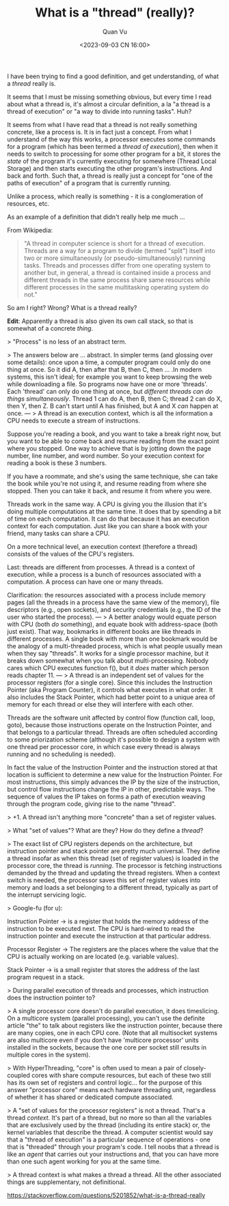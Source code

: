 #+TITLE: What is a "thread" (really)?
#+AUTHOR: Quan Vu
#+DATE: <2023-09-03 CN 16:00>

I have been trying to find a good definition, and get understanding, of what a
/thread/ really is.

It seems that I must be missing something obvious, but every time I read about
what a thread is, it's almost a circular definition, a la "a thread is a
thread of execution" or "a way to divide into running tasks". Huh?

It seems from what I have read that a thread is not really something concrete,
like a process is. It is in fact just a concept. From what I understand of the
way this works, a processor executes some commands for a program (which has
been termed a /thread of execution/), then when it needs to switch to processing
for some other program for a bit, it stores the /state/ of the program it's
currently executing for somewhere (Thread Local Storage) and then starts
executing the other program's instructions. And back and forth. Such that, a
thread is really just a concept for "one of the paths of execution" of a
program that is currently running.

Unlike a process, which really is something - it is a conglomeration of
resources, etc.

As an example of a definition that didn't really help me much ...

From Wikipedia:

#+begin_quote
"A thread in computer science is short for a thread of execution. Threads are
a way for a program to divide (termed "split") itself into two or more
simultaneously (or pseudo-simultaneously) running tasks. Threads and processes
differ from one operating system to another but, in general, a thread is
contained inside a process and different threads in the same process share
same resources while different processes in the same multitasking operating
system do not."
#+end_quote

So am I right? Wrong? What is a thread really?

*Edit*: Apparently a thread is also given its own call stack, so that is
 somewhat of a concrete /thing/.

> "Process" is no less of an abstract term.

> The answers below are ... abstract. In simpler terms (and glossing over some
  details): once upon a time, a computer program could only do one thing at
  once. So it did A, then after that B, then C, then ... .In modern systems,
  this isn't ideal; for example you want to keep browsing the web while
  downloading a file. So programs now have one or more 'threads'. Each
  'thread' can only do one thing at once, but /different threads can do things
  simultaneously/. Thread 1 can do A, then B, then C; thread 2 can do X, then
  Y, then Z. B can't start until A has finished, but A and X /can/ happen at
  once.
---
> A thread is an execution context, which is all the information a CPU needs
  to execute a stream of instructions.

Suppose you're reading a book, and you want to take a break right now, but you
want to be able to come back and resume reading from the exact point where you
stopped. One way to achieve that is by jotting down the page number, line
number, and word number. So your execution context for reading a book is these
3 numbers.

If you have a roommate, and she's using the same technique, she can take the
book while you're not using it, and resume reading from where she
stopped. Then you can take it back, and resume it from where you were.

Threads work in the same way. A CPU is giving you the illusion that it's doing
multiple computations at the same time. It does that by spending a bit of time
on each computation. It can do that because it has an execution context for
each computation. Just like you can share a book with your friend, many tasks
can share a CPU.

On a more technical level, an execution context (therefore a thread) consists
of the values of the CPU's registers.

Last: threads are different from processes. A thread is a context of
execution, while a process is a bunch of resources associated with a
computation. A process can have one or many threads.

Clarification: the resources associated with a process include memory pages
(all the threads in a process have the same view of the memory), file
descriptors (e.g., open sockets), and security credentials (e.g., the ID of
the user who started the process).
---
> A better analogy would equate person with CPU (both /do/ something), and
equate book with address-space (both just exist). That way, bookmarks in
different books are like threads in different processes. A single book with
more than one bookmark would be the analogy of a multi-threaded process, which
is what people usually mean when they say "threads". It works for a single
processor machine, but it breaks down somewhat when you talk about
multi-processing. Nobody cares which CPU executes function f(), but it /does/
matter which person reads chapter 11.
---
> A thread is an independent set of values for the processor registers (for a
single core). Since this includes the Instruction Pointer (aka Program
Counter), it controls what executes in what order. It also includes the Stack
Pointer, which had better point to a unique area of memory for each thread or
else they will interfere with each other.

Threads are the software unit affected by control flow (function call, loop,
goto), because those instructions operate on the Instruction Pointer, and that
belongs to a particular thread. Threads are often scheduled according to some
priorization scheme (although it's possible to design a system with one thread
per processor core, in which case every thread is always running and no
scheduling is needed).

In fact the value of the Instruction Pointer and the instruction stored at
that location is sufficient to determine a new value for the Instruction
Pointer. For most instructions, this simply advances the IP by the size of the
instruction, but control flow instructions change the IP in other, predictable
ways. The sequence of values the IP takes on forms a path of execution weaving
through the program code, giving rise to the name "thread".

> +1. A thread isn't anything more "concrete" than a set of register values.

> What "set of values"? What are they? How do they define a /thread/?

> The exact list of CPU registers depends on the architecture, but instruction
  pointer and stack pointer are pretty much universal. They define a thread
  insofar as when this thread (set of register values) is loaded in the
  processor core, the thread is /running/. The processor is fetching
  instructions demanded by the thread and updating the thread registers. When
  a context switch is needed, the processor saves this set of register values
  into memory and loads a set belonging to a different thread, typically as
  part of the interrupt servicing logic.

> Google-fu (for u): 

Instruction Pointer -> is a register that holds the
  memory address of the instruction to be executed next. The CPU is hard-wired
  to read the instruction pointer and execute the instruction at that
  particular address. 

Processor Register -> The registers are the places where the value that the
CPU is actually working on are located (e.g. variable values). 

Stack Pointer -> is a small register that stores the address of the last
program request in a stack.

> During parallel execution of threads and processes, which instruction does
  the instruction pointer to?

> A single processor core doesn't do parallel execution, it does
  timeslicing. On a multicore system (parallel processing), you can't use the
  definite article "the" to talk about registers like the instruction pointer,
  because there are many copies, one in each CPU core. (Note that all
  multisocket systems are also multicore even if you don't have 'multicore
  processor' units installed in the sockets, because the one core per socket
  still results in multiple cores in the system).

> With HyperThreading, "core" is often used to mean a pair of closely-coupled
  cores with share compute resources, but each of these two still has its own
  set of registers and control logic... for the purpose of this answer
  "processor core" means each hardware threading unit, regardless of whether
  it has shared or dedicated compute associated.

> A "set of values for the processor registers" is not a thread. That's a
  thread /context/. It's part of a thread, but no more so than all the variables
  that are exclusively used by the thread (including its entire stack) or, the
  kernel variables that describe the thread. A computer scientist would say
  that a "thread of execution" is a particular sequence of operations - one
  that is "threaded" through your program's code. I tell noobs that a thread
  is like an /agent/ that carries out your instructions and, that you can have
  more than one such agent working for you at the same time.

> A thread context is what makes a thread a thread. All the other associated
  things are supplementary, not definitional.

[[https://stackoverflow.com/questions/5201852/what-is-a-thread-really]]
